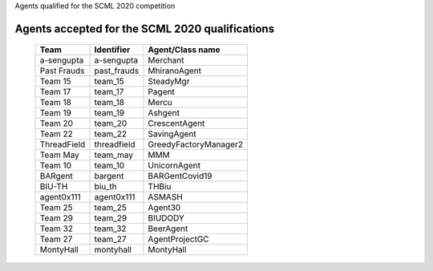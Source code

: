 Agents qualified for the SCML 2020 competition

Agents accepted for the SCML 2020 qualifications
=================================================

 ============= ============= ======================= 
  Team          Identifier    Agent/Class name       
 ============= ============= ======================= 
  a-sengupta    a-sengupta    Merchant               
 ------------- ------------- ----------------------- 
  Past Frauds   past_frauds   MhiranoAgent           
 ------------- ------------- ----------------------- 
  Team 15       team_15       SteadyMgr              
 ------------- ------------- ----------------------- 
  Team 17       team_17       Pagent                 
 ------------- ------------- ----------------------- 
  Team 18       team_18       Mercu                  
 ------------- ------------- ----------------------- 
  Team 19       team_19       Ashgent                
 ------------- ------------- ----------------------- 
  Team 20       team_20       CrescentAgent          
 ------------- ------------- ----------------------- 
  Team 22       team_22       SavingAgent            
 ------------- ------------- ----------------------- 
  ThreadField   threadfield   GreedyFactoryManager2 
 ------------- ------------- -----------------------
  Team May      team_may      MMM                   
 ------------- ------------- -----------------------
  Team 10       team_10       UnicornAgent          
 ------------- ------------- -----------------------
  BARgent       bargent       BARGentCovid19        
 ------------- ------------- -----------------------
  BIU-TH        biu_th        THBiu                 
 ------------- ------------- -----------------------
  agent0x111    agent0x111    ASMASH                
 ------------- ------------- -----------------------
  Team 25       team_25       Agent30               
 ------------- ------------- -----------------------
  Team 29       team_29       BIUDODY               
 ------------- ------------- -----------------------
  Team 32       team_32       BeerAgent             
 ------------- ------------- -----------------------
  Team 27       team_27       AgentProjectGC        
 ------------- ------------- -----------------------
  MontyHall     montyhall     MontyHall             
 ============= ============= =======================
